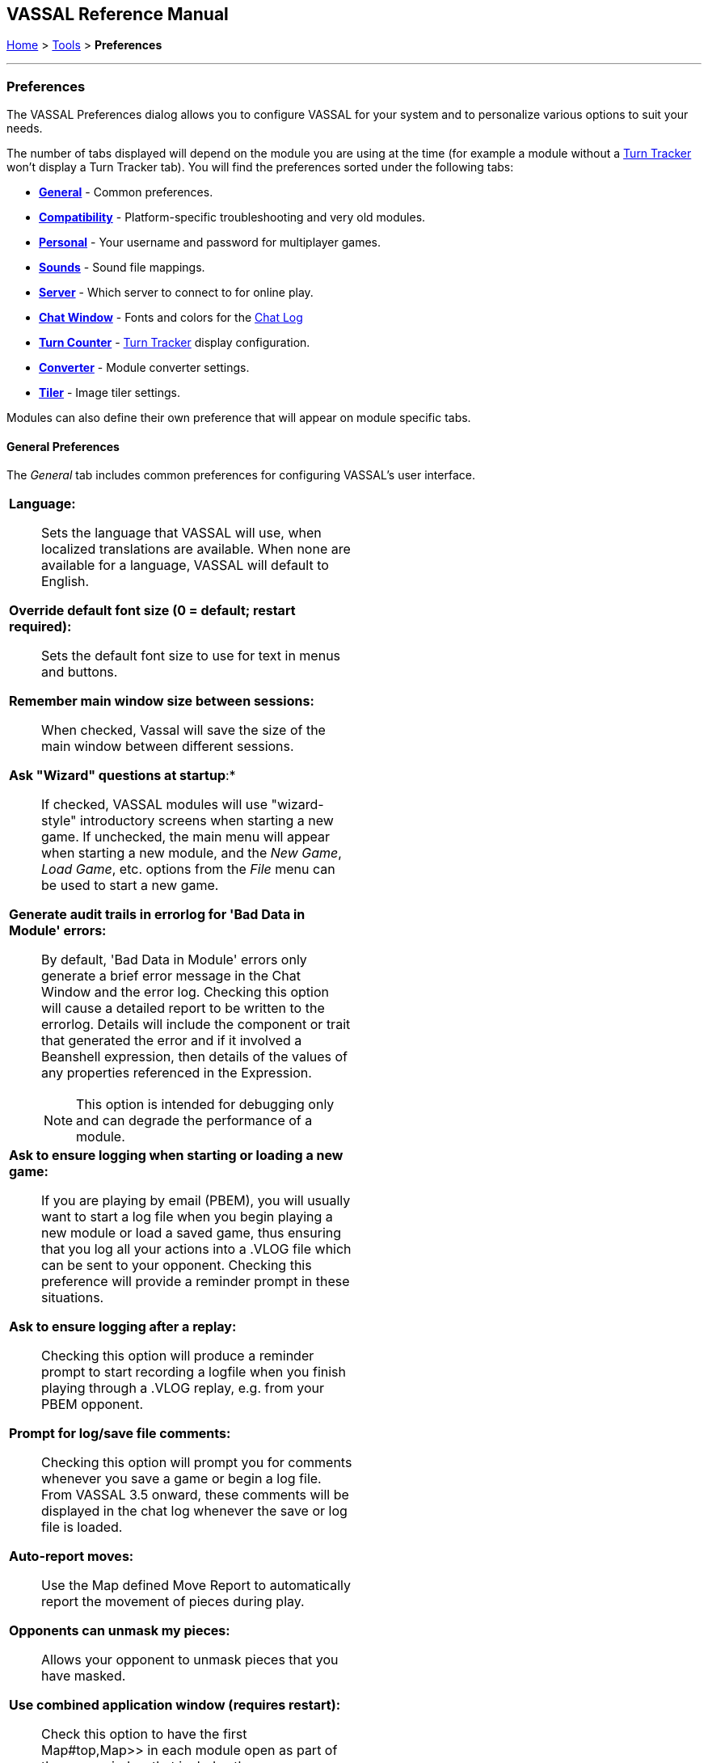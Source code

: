 == VASSAL Reference Manual
[#top]

[.small]#<<index.adoc#toc,Home>> > <<Tools.adoc#top,Tools>> > *Preferences*#

'''''

=== Preferences
The VASSAL Preferences dialog allows you to configure VASSAL for your system and to personalize various options to suit your needs.

The number of tabs displayed will depend on the module you are using at the time (for example a module without
a <<TurnTracker#top,Turn Tracker>> won't display a Turn Tracker tab). You will find the preferences sorted under the following tabs:

* <<#General,*General*>> - Common preferences.
* <<#Compatibility,*Compatibility*>> - Platform-specific troubleshooting and very old modules.
* <<#Personal,*Personal*>> - Your username and password for multiplayer games.
* <<#Sounds,*Sounds*>> - Sound file mappings.
* <<#Server,*Server*>> - Which server to connect to for online play.
* <<#ChatWindow,*Chat Window*>> - Fonts and colors for the <<ChatLog#top,Chat Log>>
* <<#TurnCounter,*Turn Counter*>> - <<TurnTracker#top,Turn Tracker>> display configuration.
* <<#Converter,*Converter*>> - Module converter settings.
* <<#Tiler,*Tiler*>> - Image tiler settings.

Modules can also define their own preference that will appear on module specific tabs.
[#General]
==== General Preferences
The _General_ tab includes common preferences for configuring VASSAL's user interface.

[width="100%",cols="50%a,50%a",]
|===
|

*Language:*:: Sets the language that VASSAL will use, when localized translations are available. When none are available for a language, VASSAL will default to English.

*Override default font size (0 = default; restart required):*:: Sets the default font size to use for text in menus and buttons.

*Remember main window size between sessions:*:: When checked, Vassal will save the size of the main window between different sessions.

*Ask "Wizard" questions at startup*:*:: If checked, VASSAL modules will use "wizard-style" introductory screens when starting a new game. If unchecked, the main menu will appear when starting a new module, and the _New Game_, _Load Game_, etc. options from the _File_ menu can be used to start a new game.

*Generate audit trails in errorlog for 'Bad Data in Module' errors:*:: By default, 'Bad Data in Module' errors only generate a brief error message in the Chat Window and the error log. Checking this option will cause a detailed report to be written to the errorlog. Details will include the component or trait that generated the error and if it involved a Beanshell expression, then details of the values of any properties referenced in the Expression.
+
NOTE: This option is intended for debugging only and can degrade the performance of a module.

*Ask to ensure logging when starting or loading a new game:*:: If you are playing by email (PBEM), you will usually want to start a log file when you begin playing a new module or load a saved game, thus ensuring that you log all your actions into a .VLOG file which can be sent to your opponent. Checking this preference will provide a reminder prompt in these situations.

*Ask to ensure logging after a replay:*:: Checking this option will produce a reminder prompt to start recording a logfile when you finish playing through a .VLOG replay, e.g. from your PBEM opponent.

*Prompt for log/save file comments:*:: Checking this option will prompt you for comments whenever you save a game or begin a log file. From VASSAL 3.5 onward, these comments will be displayed in the chat log whenever the save or log file is loaded.

*Auto-report moves:*:: Use the Map defined Move Report to automatically report the movement of pieces during play.

*Opponents can unmask my pieces:*:: Allows your opponent to unmask pieces that you have masked.

*Use combined application window (requires restart):*:: Check this option to have the first Map#top,Map>> in each module open as part of the same window
that includes the ChatLog#top,Chat Log>> and main module menu. If unchecked, all Maps will have their own windows.

*JVM maximum heap (in MB):*:: This sets the maximum size (in megabytes) of the heap that Java uses to manage memory for the VASSAL applications. The two times you should consider increasing this value are: (1) if you receive an Out of Memory exception, and (2) you notice that map tiles are taking a really long time to paint. If either of these two things happens, try bumping it up by increments of 256 -- it is uncommon enough to need to adjust it at all, and e.g. 768 is often fine. 1024 handles even most very large modules, and we've rarely encountered a module in 20 years that needed more than 2048. Note that increasing this number in situations where it is not needed will end up disincentivizing Java from managing memory as tightly -- so don't increase this to massive numbers "just because you can".

NOTE: changing this value will have no effect until the next time you start the module in the VASSAL Player or Editor.

*Mouse Drag Threshold:*:: When VASSAL is distinguishing a mouse "click" from a mouse "drag", this is the minimum distance in pixels that the mouse must be moved (with a button pressed) in order to be considered a "drag". Smaller values will allow more sensitive drag detection, but can result in "clicks" being misinterpreted as drags. Larger numbers mean a piece will have to be dragged further before it begins "dragging".

NOTE: Pieces can be dragged to a position "inside" the drag threshold by first dragging them outside and then dragging them back (can be all in the same drag).

*Center on opponents' moves:*:: If checked, whenever an opponent makes a move (either online or while replaying a PBEM log file), VASSAL will ensure that the position is visible on the screen, recentering if necessary. This is generally desirable behavior, but in online games where multiple players make moves simultaneously it can be annoying, and thus the ability to turn it off is provided.

NOTE: Previous versions of VASSAL had a feature which let the value of this preference be forced by a module's settings. This seemed to create problems, so it was removed as of VASSAL 3.4, and now this player preference is always available in every module.

*Reverse left-to-right order of pieces in Stack Viewer:*:: When checked, the normal left-to-right ordering of pieces in the Mouse-over Stack Viewer is reversed.

*Recenter Sensitivity (% of edge/center distance):*:: Adjusts the sensitivity when VASSAL decides whether to recenter the screen on an action. Larger numbers will produce more recentering.

*Scroll increment (pixels):*:: Sets the increment, in mapboard pixels, by which the map scrolls when using its scrollbars.

*Use arrow keys to scroll:*:: If checked, the arrow keys will be mapped to scroll the currently focused <<Map#top, Map>> window.

*Disable automatic stack display - use configured control key (Ctrl+Space) instead:*:: If checked, <<Map#StackViewer, Mouseover Stack Viewers>> do not pop up automatically when holding the mouse over a piece or stack. Instead, the viewer appears only when _Ctrl+SPACE_ is then pressed.

*Delay before automatic stack display (ms):*:: Sets the number of milliseconds that the mouse must be held above a piece or stack to activate a <<Map#StackViewer, Mouseover Stack Viewer>>.

*Disable animation of map flares:*:: When checked, the Map Flares are displayed with a static image instead of an animated target image.

*Delay scrolling when dragging at map edge (ms):*:: Sets the number of milliseconds of delay before scrolling the map when dragging a piece near to the edge of the view. The normal default is 200, but a module designer can change the default for the module by defining a Global Property named _Map.defaultEdgeScrollDelay_.

*Distance from edge of map to begin scrolling (when dragging):*:: Sets how close in pixels to the edge of a Map the cursor must be before scrolling is initiated. The normal default is 60, but a module designer can change the default for the module by defining a Global Property named _Map.defaultEdgeScrollZone_.

*Edge scroll rate (pixels per millisecond):*:: Sets the rate (in pixels per millisecond) map will scroll when dragging a piece at its edge. The normal default is 0.5, but a module designer can change the default for the module by defining a Global Property named _Map.defaultEdgeScrollRate_.

|image:images/Preferences.png[]

|===
[#Compatibility]
Compatibility preferences are useful for troubleshooting certain rare platform-specific bugs, or to maintain compatibility with older modules.

==== Compatibility
[width="100%",cols="50%a,^50%",]
|===
|

*Disable OpenGL FBOs (Recommended for Apple Silicon):*:: If you are having poor graphics performance (slow scrolling, e.g.) on a Mac, and particularly on a non-Intel, Apple Silicon Mac (e.g., M1, M2, etc.), go to Vassal's preferences and check the box for Disable OpenGL FBOs.

NOTE: This preference will only appear on Mac systems.

*Disable DirectX D3D pipeline? (Can resolve some graphics glitching issues)*: This option is worth a try if you are experiencing "tearing" in your maps while running on Windows. If this option doesn't help, or if you are not running on Windows, please refer to https://vassalengine.org/wiki/Troubleshooting_Common_Problems[additional steps to try] on the VASSAL wiki.

*Override native drag-and-drop image (if image missing or too dim when dragging counters):*:: When dragging pieces on a map, the intended behavior involves semi-transparent images of the pieces being dragged. On some Windows machines these images don't appear, or large images may be "too faded out" -- in that case, select this option for an alternate drag image.

*Use Classic Move Fixed Distance trait move batching:*:: The <<Translate#top,Move Fixed Distance>> trait changed in VASSAL 3.3 to correct several old bugs. Part of the fix involved changing some behaviors of the trait when firing off multiple versions of the trait with a <<TriggerAction#top,Trigger Action>> trait. Check this box to use the old trait behavior with modules that depend on the old unintended behavior (in other words, if the bug was actually a "feature" for your module).

NOTE: Use of this preference is *strongly* discouraged unless you have an old module that depends on it.

*Warn when using Legacy Load Continuation:*:: If checked, then you will get a warning if you select the legacy 'Load continuation' menu option. Check this if you use this option regularly, understand the consequences and do not need to be warned.

*Send To Location trait updates Movement Trails:*:: When checked, Send to Location traits will update Movement Trails as if a piece was manually moved.

*Moving stacks should pick up non-moving pieces:*:: If you move a piece onto another piece and then move it again without deselecting, the default behavior is that it will not "pick up" that intermediate piece. Check this box to cause intermediate pieces to be picked up.

| image:images/PreferencesCompatibility.png[]

Example of Image Tearing
image:images/ImageTearing.png[]

|===
[#Personal]

==== Personal
The _Personal_ section of the preferences allows you to set your _username_ and _password_ to be used in logging into multiplayer games, both online _server_ games and e-mail based _PBEM_ games. You can also enter some personal information to be displayed to other players in multiplayer "rooms".

NOTE: Your password secures your place in a multiplayer game, preventing anyone else from taking your position and/or looking at your private cards or maps. This means that if you lose your password it can be difficult to recover your position in a game, much to your (and everyone else in the game's) chagrin.

If you are changing computers but cannot remember your password, you will first need to "retire" from your
side on the computer that has the password recorded on it (switch to observer status, and then save the game). This will create a clean copy of the game without your side being locked - you can then join the game on your new system using whatever new username and password you like.
[width="100%",cols="50%a,^50%",]
|===
|

*Name:*:: Your name as you wish to appear in multiplayer games.

*Password:*:: Your password which will secure your side and prevent anyone else from viewing your private cards and maps.

NOTE: Choose a good password. If another player uses the same password as you, they will gain access to the same _Side_ you are playing.

*Personal Info:*:: Optional additional info displayed for other players in multiplayer rooms.


|image:images/PreferencesPersonal.png[]

|===
[#Sounds]
==== Sounds
Configure sounds options.
[width="100%",cols="50%a,50%",]
|===
|*Send Wake-up:*:: Configure the "Wake-up" sound that is played when another player sends you a "Wake-up" in an on-line room.

*Mute server "Wake Up" sounds:*:: Mute any "Wake-up" sounds being generated by other players when in an on-line room.

*Mute module sounds:*:: Mute all sounds generate by _Play Sound_ traits and components in the module.


|image:images/PreferencesSounds.png[]

|===
[#Server]
==== Server
The _Server_ tab lets you pick which server you will use to connect to online games.
[width="100%",cols="50%a,50%",]
|===
|
|image:images/PreferencesServer.png[]

|===
[#ChatWindow]
==== Chat Window
The _Chat Window_ tab lets you configure the font and colors for the <<ChatLog#top,Chat Log>>.
[width="100%",cols="50%a,50%",]
|===
|

*Chat Window Font:*:: Allows you to choose the style and size of the font displayed in the Chat log.

*Game messages (#1 - standard messages and "\|"):*:: Configures the color used for normal game messages. The module designer can cause this color to be used for a <<ReportChanges#top,Report Action>> trait or other <<MessageFormat#top,Message Format>> by putting the character `\|` as the very first character in the message.

*Game Messages (#2 - first character "!"):*:: Configures the #2 color for game messages. The module designer can cause this color to be used for a <<ReportChanges#top,Report Action>> trait or other <<MessageFormat#top,Message Format>> by putting the character `!` as the very first character in the message.

*Game Messages (#3 - first character "?"):*:: Configures the #3 color for game messages. The module designer can cause this color to be used for a <<ReportChanges#top,Report Action>> trait or other <<MessageFormat#top,Message Format>> by putting the character `?` as the very first character in the message.

*Game Messages (#4 - first character "~")*:*:: Configures the #4 color for game messages. The module designer can cause this color to be used for a <<ReportChanges#top,Report Action>> trait or other <<MessageFormat#top,Message Format>> by putting the character `~` as the very first character in the message.

*Game Messages (#5 - first character "`"):*:: Configures the #5 color for game messages. The module designer can cause this color to be used for a <<ReportChanges#top,Report Action>> trait or other <<MessageFormat#top,Message Format>> by putting the character ``` as the very first character in the message.

*System Messages:*:: Configures the color used to display messages from the VASSAL system in the Chat Log.

*My text messages:*:: Configures the color used to display messages that you type into the Chat Log.

*Others' text messages:*:: Configures the color used to display message that other players type into the Chat Log.

|image:images/PreferencesChat.png[]

|===
[#TurnCounter]
==== Turn Counter
If your module contains a <<TurnTracker#top,Turn Counter>>, this tab will let you configure preferences about its appearance.

[width="100%",cols="50%a,^50%",]
|===
|

*Font size:*:: Sets the size of the font used in the Turn Counter.

*Bold:*:: Controls whether the Turn Counter uses bold text.

*Dock into toolbar:*:: Controls whether the Turn Counter begins docked to the <<Toolbar#top,Toolbar>>.
|image:images/PreferencesTurn.png[]
|===

[#Converter]
==== Converter
The _Converter_ tab lets you set the preferences for the module converter. This tab is available only in the Module Manager.

[width="100%",cols="50%a,50%",]
|===
|

*JVM maximum heap (in MB):*:: Sets the maximum memory available to the module converter. If conversion fails, try setting the max heap higher.
|image:images/PreferencesConverter.png[]
|===

[#Tiler]
==== Tiler
The _Tiler_ tab lets you set the preferences for the image tiler. This tab is available only in the Module Manager.

[width="100%",cols="50%a,50%",]
|===
|

*JVM maximum heap (in MB):*:: Sets the maximum memory available to the image tiler. If tiling fails, try setting the max heap higher.
|image:images/PreferencesTiler.png[]
|===

